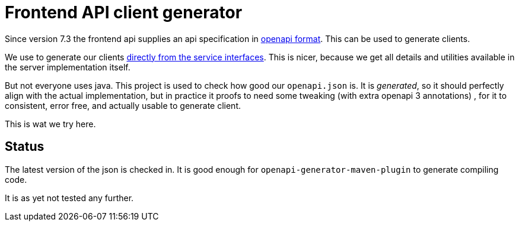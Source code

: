 = Frontend API client generator

Since version 7.3 the frontend api supplies an  api specification in https://rs-test.poms.omroep.nl/v1/api/openapi.json[openapi format]. This can be used to generate clients.

We use to generate our clients https://github.com/npo-poms/api-clients[directly from the service interfaces]. This is nicer, because we get all details and utilities available in the server implementation itself.

But not everyone uses java. This project is used to check how good our `openapi.json` is. It is _generated_, so it should perfectly align with the actual implementation, but in practice it proofs to need some tweaking (with extra openapi 3 annotations) , for it to consistent, error free, and actually usable to generate client.

This is wat we try here.

== Status
The latest version of the json is checked in. It is good enough for `openapi-generator-maven-plugin` to generate compiling code.

It is as yet not tested any further.


